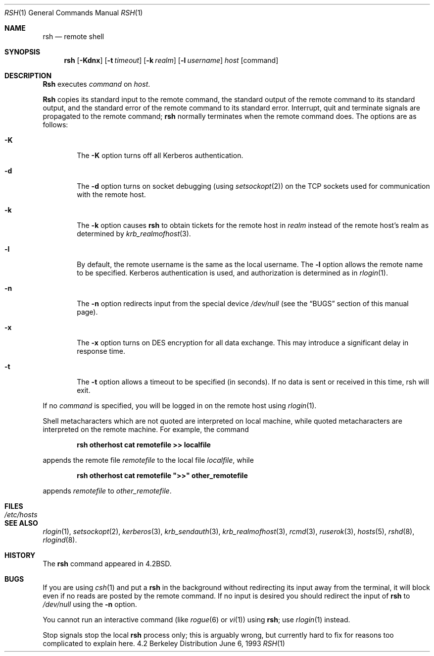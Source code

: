 .\" Copyright (c) 1983, 1990, 1993
.\"	The Regents of the University of California.  All rights reserved.
.\"
.\" Redistribution and use in source and binary forms, with or without
.\" modification, are permitted provided that the following conditions
.\" are met:
.\" 1. Redistributions of source code must retain the above copyright
.\"    notice, this list of conditions and the following disclaimer.
.\" 2. Redistributions in binary form must reproduce the above copyright
.\"    notice, this list of conditions and the following disclaimer in the
.\"    documentation and/or other materials provided with the distribution.
.\" 3. All advertising materials mentioning features or use of this software
.\"    must display the following acknowledgement:
.\"	This product includes software developed by the University of
.\"	California, Berkeley and its contributors.
.\" 4. Neither the name of the University nor the names of its contributors
.\"    may be used to endorse or promote products derived from this software
.\"    without specific prior written permission.
.\"
.\" THIS SOFTWARE IS PROVIDED BY THE REGENTS AND CONTRIBUTORS ``AS IS'' AND
.\" ANY EXPRESS OR IMPLIED WARRANTIES, INCLUDING, BUT NOT LIMITED TO, THE
.\" IMPLIED WARRANTIES OF MERCHANTABILITY AND FITNESS FOR A PARTICULAR PURPOSE
.\" ARE DISCLAIMED.  IN NO EVENT SHALL THE REGENTS OR CONTRIBUTORS BE LIABLE
.\" FOR ANY DIRECT, INDIRECT, INCIDENTAL, SPECIAL, EXEMPLARY, OR CONSEQUENTIAL
.\" DAMAGES (INCLUDING, BUT NOT LIMITED TO, PROCUREMENT OF SUBSTITUTE GOODS
.\" OR SERVICES; LOSS OF USE, DATA, OR PROFITS; OR BUSINESS INTERRUPTION)
.\" HOWEVER CAUSED AND ON ANY THEORY OF LIABILITY, WHETHER IN CONTRACT, STRICT
.\" LIABILITY, OR TORT (INCLUDING NEGLIGENCE OR OTHERWISE) ARISING IN ANY WAY
.\" OUT OF THE USE OF THIS SOFTWARE, EVEN IF ADVISED OF THE POSSIBILITY OF
.\" SUCH DAMAGE.
.\"
.\"	@(#)rsh.1	8.1 (Berkeley) 6/6/93
.\"
.Dd June 6, 1993
.Dt RSH 1
.Os BSD 4.2
.Sh NAME
.Nm rsh
.Nd remote shell
.Sh SYNOPSIS
.Nm rsh
.Op Fl Kdnx
.Op Fl t Ar timeout
.Op Fl k Ar realm
.Op Fl l Ar username
.Ar host
.Op command
.Sh DESCRIPTION
.Nm Rsh
executes
.Ar command
on
.Ar host  .
.Pp
.Nm Rsh
copies its standard input to the remote command, the standard
output of the remote command to its standard output, and the
standard error of the remote command to its standard error.
Interrupt, quit and terminate signals are propagated to the remote
command;
.Nm rsh
normally terminates when the remote command does.
The options are as follows:
.Bl -tag -width flag
.It Fl K
The
.Fl K
option turns off all Kerberos authentication.
.It Fl d
The
.Fl d
option turns on socket debugging (using
.Xr setsockopt  2  )
on the
.Tn TCP
sockets used for communication with the remote host.
.It Fl k
The
.Fl k
option causes
.Nm rsh
to obtain tickets for the remote host in
.Ar realm
instead of the remote host's realm as determined by
.Xr krb_realmofhost  3  .
.It Fl l
By default, the remote username is the same as the local username.
The
.Fl l
option allows the remote name to be specified.
Kerberos authentication is used, and authorization is determined
as in
.Xr rlogin  1  .
.It Fl n
The
.Fl n
option redirects input from the special device
.Pa /dev/null
(see the
.Sx BUGS
section of this manual page).
.It Fl x
The
.Fl x
option turns on
.Tn DES
encryption for all data exchange.
This may introduce a significant delay in response time.
.It Fl t
The
.Fl t
option allows a timeout to be specified (in seconds).  If no
data is sent or received in this time, rsh will exit.
.El
.Pp
If no
.Ar command
is specified, you will be logged in on the remote host using
.Xr rlogin  1  .
.Pp
Shell metacharacters which are not quoted are interpreted on local machine,
while quoted metacharacters are interpreted on the remote machine.
For example, the command
.Pp
.Dl rsh otherhost cat remotefile >> localfile
.Pp
appends the remote file
.Ar remotefile
to the local file
.Ar localfile ,
while
.Pp
.Dl rsh otherhost cat remotefile \&">>\&" other_remotefile
.Pp
appends
.Ar remotefile
to
.Ar other_remotefile .
.\" .Pp
.\" Many sites specify a large number of host names as commands in the
.\" directory /usr/hosts.
.\" If this directory is included in your search path, you can use the
.\" shorthand ``host command'' for the longer form ``rsh host command''.
.Sh FILES
.Bl -tag -width /etc/hosts -compact
.It Pa /etc/hosts
.El
.Sh SEE ALSO
.Xr rlogin 1 ,
.Xr setsockopt 2 ,
.Xr kerberos 3 ,
.Xr krb_sendauth 3 ,
.Xr krb_realmofhost 3 ,
.Xr rcmd 3 ,
.Xr ruserok 3 ,
.Xr hosts 5 ,
.Xr rshd 8 ,
.Xr rlogind 8 .
.Sh HISTORY
The
.Nm rsh
command appeared in
.Bx 4.2 .
.Sh BUGS
If you are using
.Xr csh  1
and put a
.Nm rsh
in the background without redirecting its input away from the terminal,
it will block even if no reads are posted by the remote command.
If no input is desired you should redirect the input of
.Nm rsh
to
.Pa /dev/null
using the
.Fl n
option.
.Pp
You cannot run an interactive command
(like
.Xr rogue  6
or
.Xr vi  1  )
using
.Nm rsh  ;
use
.Xr rlogin  1
instead.
.Pp
Stop signals stop the local
.Nm rsh
process only; this is arguably wrong, but currently hard to fix for reasons
too complicated to explain here.
